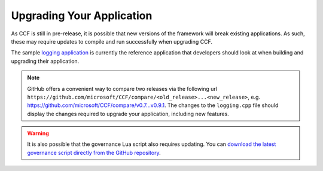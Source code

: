 Upgrading Your Application
==========================

As CCF is still in pre-release, it is possible that new versions of the framework will break existing applications. As such, these may require updates to compile and run successfully when upgrading CCF.

The sample `logging application <https://github.com/microsoft/CCF/tree/master/src/apps/logging>`_ is currently the reference application that developers should look at when building and upgrading their application.

.. note::

    GitHub offers a convenient way to compare two releases via the following url ``https://github.com/microsoft/CCF/compare/<old_release>...<new_release>``, e.g. `<https://github.com/microsoft/CCF/compare/v0.7...v0.9.1>`_. The changes to the ``logging.cpp`` file should display the changes required to upgrade your application, including new features.

.. warning::

    It is also possible that the governance Lua script also requires updating. You can `download the latest governance script directly from the GitHub repository <https://github.com/microsoft/CCF/tree/master/src/runtime_config>`_.